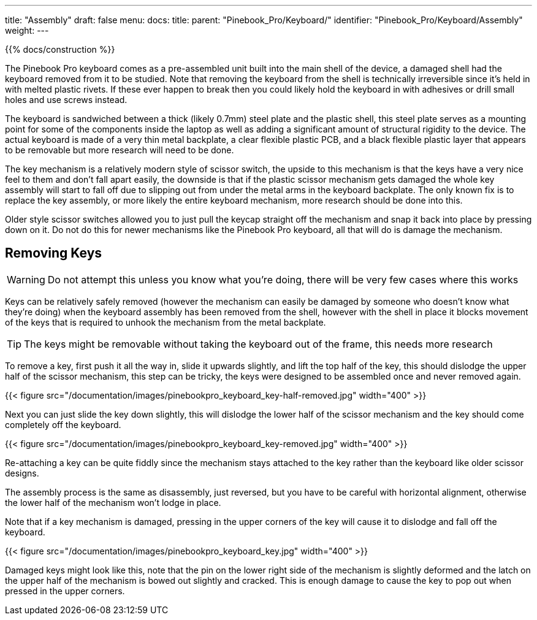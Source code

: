 ---
title: "Assembly"
draft: false
menu:
  docs:
    title:
    parent: "Pinebook_Pro/Keyboard/"
    identifier: "Pinebook_Pro/Keyboard/Assembly"
    weight: 
---

{{% docs/construction %}}

The Pinebook Pro keyboard comes as a pre-assembled unit built into the main shell of the device, a damaged shell had the keyboard removed from it to be studied.
Note that removing the keyboard from the shell is technically irreversible since it's held in with melted plastic rivets. If these ever happen to break then you could likely hold the keyboard in with adhesives or drill small holes and use screws instead.

The keyboard is sandwiched between a thick (likely 0.7mm) steel plate and the plastic shell, this steel plate serves as a mounting point for some of the components inside the laptop as well as adding a significant amount of structural rigidity to the device. The actual keyboard is made of a very thin metal backplate, a clear flexible plastic PCB, and a black flexible plastic layer that appears to be removable but more research will need to be done.

The key mechanism is a relatively modern style of scissor switch, the upside to this mechanism is that the keys have a very nice feel to them and don't fall apart easily, the downside is that if the plastic scissor mechanism gets damaged the whole key assembly will start to fall off due to slipping out from under the metal arms in the keyboard backplate. The only known fix is to replace the key assembly, or more likely the entire keyboard mechanism, more research should be done into this.

Older style scissor switches allowed you to just pull the keycap straight off the mechanism and snap it back into place by pressing down on it. Do not do this for newer mechanisms like the Pinebook Pro keyboard, all that will do is damage the mechanism.

== Removing Keys

WARNING: Do not attempt this unless you know what you're doing, there will be very few cases where this works

Keys can be relatively safely removed (however the mechanism can easily be damaged by someone who doesn't know what they're doing) when the keyboard assembly has been removed from the shell, however with the shell in place it blocks movement of the keys that is required to unhook the mechanism from the metal backplate.

TIP: The keys might be removable without taking the keyboard out of the frame, this needs more research

To remove a key, first push it all the way in, slide it upwards slightly, and lift the top half of the key, this should dislodge the upper half of the scissor mechanism, this step can be tricky, the keys were designed to be assembled once and never removed again.

{{< figure src="/documentation/images/pinebookpro_keyboard_key-half-removed.jpg" width="400" >}}

Next you can just slide the key down slightly, this will dislodge the lower half of the scissor mechanism and the key should come completely off the keyboard.

{{< figure src="/documentation/images/pinebookpro_keyboard_key-removed.jpg" width="400" >}}

Re-attaching a key can be quite fiddly since the mechanism stays attached to the key rather than the keyboard like older scissor designs.

The assembly process is the same as disassembly, just reversed, but you have to be careful with horizontal alignment, otherwise the lower half of the mechanism won't lodge in place.

Note that if a key mechanism is damaged, pressing in the upper corners of the key will cause it to dislodge and fall off the keyboard.

{{< figure src="/documentation/images/pinebookpro_keyboard_key.jpg" width="400" >}}

Damaged keys might look like this, note that the pin on the lower right side of the mechanism is slightly deformed and the latch on the upper half of the mechanism is bowed out slightly and cracked.
This is enough damage to cause the key to pop out when pressed in the upper corners.

